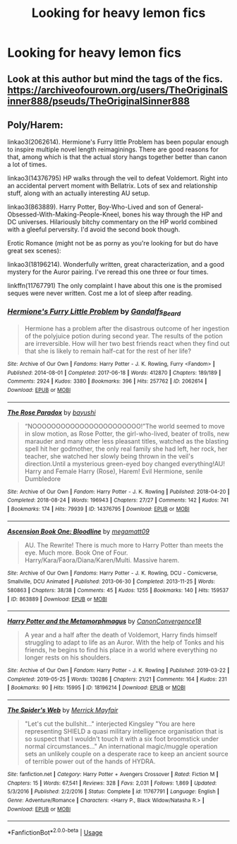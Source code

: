#+TITLE: Looking for heavy lemon fics

* Looking for heavy lemon fics
:PROPERTIES:
:Author: bi345
:Score: 2
:DateUnix: 1583357902.0
:DateShort: 2020-Mar-05
:FlairText: Recommendation
:END:

** Look at this author but mind the tags of the fics. [[https://archiveofourown.org/users/TheOriginalSinner888/pseuds/TheOriginalSinner888]]
:PROPERTIES:
:Author: inside_a_mind
:Score: 1
:DateUnix: 1583363027.0
:DateShort: 2020-Mar-05
:END:


** Poly/Harem:

linkao3(2062614). Hermione's Furry little Problem has been popular enough to inspire multiple novel length reimaginings. There are good reasons for that, among which is that the actual story hangs together better than canon a lot of times.

linkao3(14376795) HP walks through the veil to defeat Voldemort. Right into an accidental pervert moment with Bellatrix. Lots of sex and relationship stuff, along with an actually interesting AU setup.

linkao3(863889). Harry Potter, Boy-Who-Lived and son of General-Obsessed-With-Making-People-Kneel, bones his way through the HP and DC universes. Hilariously bitchy commentary on the HP world combined with a gleeful perversity. I'd avoid the second book though.

Erotic Romance (might not be as porny as you're looking for but do have great sex scenes):

linkao3(18196214). Wonderfully written, great characterization, and a good mystery for the Auror pairing. I've reread this one three or four times.

linkffn(11767791) The only complaint I have about this one is the promised seques were never written. Cost me a lot of sleep after reading.
:PROPERTIES:
:Author: horrorshowjack
:Score: 1
:DateUnix: 1583370088.0
:DateShort: 2020-Mar-05
:END:

*** [[https://archiveofourown.org/works/2062614][*/Hermione's Furry Little Problem/*]] by [[https://www.archiveofourown.org/users/Gandalfs_Beard/pseuds/Gandalfs_Beard][/Gandalfs_Beard/]]

#+begin_quote
  Hermione has a problem after the disastrous outcome of her ingestion of the polyjuice potion during second year. The results of the potion are irreversible. How will her two best friends react when they find out that she is likely to remain half-cat for the rest of her life?
#+end_quote

^{/Site/:} ^{Archive} ^{of} ^{Our} ^{Own} ^{*|*} ^{/Fandoms/:} ^{Harry} ^{Potter} ^{-} ^{J.} ^{K.} ^{Rowling,} ^{Furry} ^{<Fandom>} ^{*|*} ^{/Published/:} ^{2014-08-01} ^{*|*} ^{/Completed/:} ^{2017-06-18} ^{*|*} ^{/Words/:} ^{412870} ^{*|*} ^{/Chapters/:} ^{189/189} ^{*|*} ^{/Comments/:} ^{2924} ^{*|*} ^{/Kudos/:} ^{3380} ^{*|*} ^{/Bookmarks/:} ^{396} ^{*|*} ^{/Hits/:} ^{257762} ^{*|*} ^{/ID/:} ^{2062614} ^{*|*} ^{/Download/:} ^{[[https://archiveofourown.org/downloads/2062614/Hermiones%20Furry%20Little.epub?updated_at=1569131038][EPUB]]} ^{or} ^{[[https://archiveofourown.org/downloads/2062614/Hermiones%20Furry%20Little.mobi?updated_at=1569131038][MOBI]]}

--------------

[[https://archiveofourown.org/works/14376795][*/The Rose Paradox/*]] by [[https://www.archiveofourown.org/users/bayushi/pseuds/bayushi][/bayushi/]]

#+begin_quote
  “NOOOOOOOOOOOOOOOOOOOOOOO!”The world seemed to move in slow motion, as Rose Potter, the girl-who-lived, beater of trolls, new marauder and many other less pleasant titles, watched as the blasting spell hit her godmother, the only real family she had left, her rock, her teacher, she watched her slowly being thrown in the veil's direction.Until a mysterious green-eyed boy changed everything!AU! Harry and Female Harry (Rose), Harem! Evil Hermione, senile Dumbledore
#+end_quote

^{/Site/:} ^{Archive} ^{of} ^{Our} ^{Own} ^{*|*} ^{/Fandom/:} ^{Harry} ^{Potter} ^{-} ^{J.} ^{K.} ^{Rowling} ^{*|*} ^{/Published/:} ^{2018-04-20} ^{*|*} ^{/Completed/:} ^{2018-08-24} ^{*|*} ^{/Words/:} ^{196943} ^{*|*} ^{/Chapters/:} ^{27/27} ^{*|*} ^{/Comments/:} ^{142} ^{*|*} ^{/Kudos/:} ^{741} ^{*|*} ^{/Bookmarks/:} ^{174} ^{*|*} ^{/Hits/:} ^{79939} ^{*|*} ^{/ID/:} ^{14376795} ^{*|*} ^{/Download/:} ^{[[https://archiveofourown.org/downloads/14376795/The%20Rose%20Paradox.epub?updated_at=1535128468][EPUB]]} ^{or} ^{[[https://archiveofourown.org/downloads/14376795/The%20Rose%20Paradox.mobi?updated_at=1535128468][MOBI]]}

--------------

[[https://archiveofourown.org/works/863889][*/Ascension Book One: Bloodline/*]] by [[https://www.archiveofourown.org/users/megamatt09/pseuds/megamatt09][/megamatt09/]]

#+begin_quote
  AU. The Rewrite! There is much more to Harry Potter than meets the eye. Much more. Book One of Four. Harry/Kara/Faora/Diana/Karen/Multi. Massive harem.
#+end_quote

^{/Site/:} ^{Archive} ^{of} ^{Our} ^{Own} ^{*|*} ^{/Fandoms/:} ^{Harry} ^{Potter} ^{-} ^{J.} ^{K.} ^{Rowling,} ^{DCU} ^{-} ^{Comicverse,} ^{Smallville,} ^{DCU} ^{Animated} ^{*|*} ^{/Published/:} ^{2013-06-30} ^{*|*} ^{/Completed/:} ^{2013-11-25} ^{*|*} ^{/Words/:} ^{580863} ^{*|*} ^{/Chapters/:} ^{38/38} ^{*|*} ^{/Comments/:} ^{45} ^{*|*} ^{/Kudos/:} ^{1255} ^{*|*} ^{/Bookmarks/:} ^{140} ^{*|*} ^{/Hits/:} ^{159537} ^{*|*} ^{/ID/:} ^{863889} ^{*|*} ^{/Download/:} ^{[[https://archiveofourown.org/downloads/863889/Ascension%20Book%20One.epub?updated_at=1562428656][EPUB]]} ^{or} ^{[[https://archiveofourown.org/downloads/863889/Ascension%20Book%20One.mobi?updated_at=1562428656][MOBI]]}

--------------

[[https://archiveofourown.org/works/18196214][*/Harry Potter and the Metamorphmagus/*]] by [[https://www.archiveofourown.org/users/CanonConvergence18/pseuds/CanonConvergence18][/CanonConvergence18/]]

#+begin_quote
  A year and a half after the death of Voldemort, Harry finds himself struggling to adapt to life as an Auror. With the help of Tonks and his friends, he begins to find his place in a world where everything no longer rests on his shoulders.
#+end_quote

^{/Site/:} ^{Archive} ^{of} ^{Our} ^{Own} ^{*|*} ^{/Fandom/:} ^{Harry} ^{Potter} ^{-} ^{J.} ^{K.} ^{Rowling} ^{*|*} ^{/Published/:} ^{2019-03-22} ^{*|*} ^{/Completed/:} ^{2019-05-25} ^{*|*} ^{/Words/:} ^{130286} ^{*|*} ^{/Chapters/:} ^{21/21} ^{*|*} ^{/Comments/:} ^{164} ^{*|*} ^{/Kudos/:} ^{231} ^{*|*} ^{/Bookmarks/:} ^{90} ^{*|*} ^{/Hits/:} ^{15995} ^{*|*} ^{/ID/:} ^{18196214} ^{*|*} ^{/Download/:} ^{[[https://archiveofourown.org/downloads/18196214/Harry%20Potter%20and%20the.epub?updated_at=1558832216][EPUB]]} ^{or} ^{[[https://archiveofourown.org/downloads/18196214/Harry%20Potter%20and%20the.mobi?updated_at=1558832216][MOBI]]}

--------------

[[https://www.fanfiction.net/s/11767791/1/][*/The Spider's Web/*]] by [[https://www.fanfiction.net/u/2424783/Merrick-Mayfair][/Merrick Mayfair/]]

#+begin_quote
  "Let's cut the bullshit..." interjected Kingsley "You are here representing SHIELD a quasi military intelligence organisation that is so suspect that I wouldn't touch it with a six foot broomstick under normal circumstances..." An international magic/muggle operation sets an unlikely couple on a desperate race to keep an ancient source of terrible power out of the hands of HYDRA.
#+end_quote

^{/Site/:} ^{fanfiction.net} ^{*|*} ^{/Category/:} ^{Harry} ^{Potter} ^{+} ^{Avengers} ^{Crossover} ^{*|*} ^{/Rated/:} ^{Fiction} ^{M} ^{*|*} ^{/Chapters/:} ^{15} ^{*|*} ^{/Words/:} ^{67,541} ^{*|*} ^{/Reviews/:} ^{328} ^{*|*} ^{/Favs/:} ^{2,031} ^{*|*} ^{/Follows/:} ^{1,869} ^{*|*} ^{/Updated/:} ^{5/3/2016} ^{*|*} ^{/Published/:} ^{2/2/2016} ^{*|*} ^{/Status/:} ^{Complete} ^{*|*} ^{/id/:} ^{11767791} ^{*|*} ^{/Language/:} ^{English} ^{*|*} ^{/Genre/:} ^{Adventure/Romance} ^{*|*} ^{/Characters/:} ^{<Harry} ^{P.,} ^{Black} ^{Widow/Natasha} ^{R.>} ^{*|*} ^{/Download/:} ^{[[http://www.ff2ebook.com/old/ffn-bot/index.php?id=11767791&source=ff&filetype=epub][EPUB]]} ^{or} ^{[[http://www.ff2ebook.com/old/ffn-bot/index.php?id=11767791&source=ff&filetype=mobi][MOBI]]}

--------------

*FanfictionBot*^{2.0.0-beta} | [[https://github.com/tusing/reddit-ffn-bot/wiki/Usage][Usage]]
:PROPERTIES:
:Author: FanfictionBot
:Score: 1
:DateUnix: 1583370108.0
:DateShort: 2020-Mar-05
:END:
